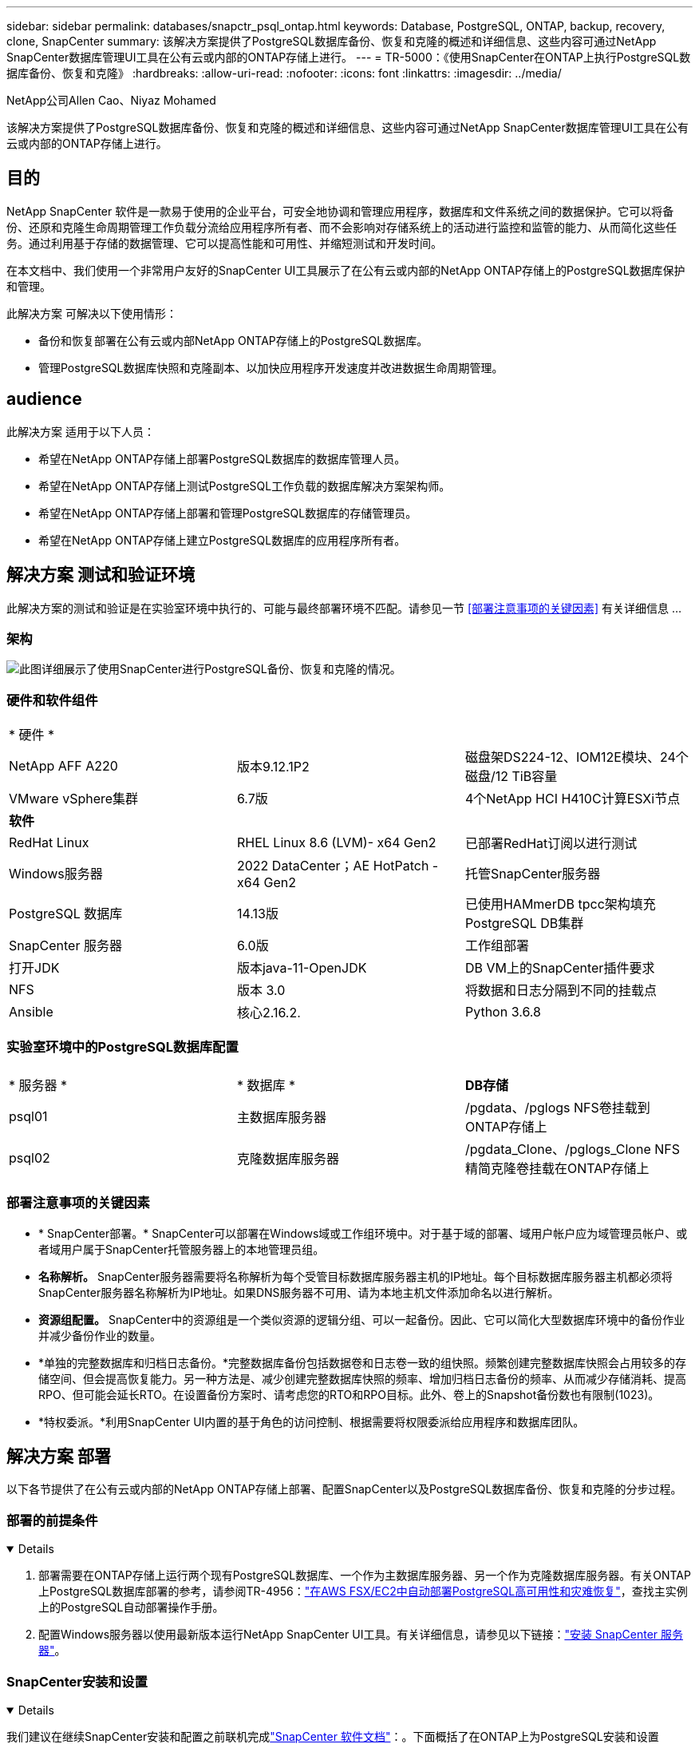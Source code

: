 ---
sidebar: sidebar 
permalink: databases/snapctr_psql_ontap.html 
keywords: Database, PostgreSQL, ONTAP, backup, recovery, clone, SnapCenter 
summary: 该解决方案提供了PostgreSQL数据库备份、恢复和克隆的概述和详细信息、这些内容可通过NetApp SnapCenter数据库管理UI工具在公有云或内部的ONTAP存储上进行。 
---
= TR-5000：《使用SnapCenter在ONTAP上执行PostgreSQL数据库备份、恢复和克隆》
:hardbreaks:
:allow-uri-read: 
:nofooter: 
:icons: font
:linkattrs: 
:imagesdir: ../media/


NetApp公司Allen Cao、Niyaz Mohamed

[role="lead"]
该解决方案提供了PostgreSQL数据库备份、恢复和克隆的概述和详细信息、这些内容可通过NetApp SnapCenter数据库管理UI工具在公有云或内部的ONTAP存储上进行。



== 目的

NetApp SnapCenter 软件是一款易于使用的企业平台，可安全地协调和管理应用程序，数据库和文件系统之间的数据保护。它可以将备份、还原和克隆生命周期管理工作负载分流给应用程序所有者、而不会影响对存储系统上的活动进行监控和监管的能力、从而简化这些任务。通过利用基于存储的数据管理、它可以提高性能和可用性、并缩短测试和开发时间。

在本文档中、我们使用一个非常用户友好的SnapCenter UI工具展示了在公有云或内部的NetApp ONTAP存储上的PostgreSQL数据库保护和管理。

此解决方案 可解决以下使用情形：

* 备份和恢复部署在公有云或内部NetApp ONTAP存储上的PostgreSQL数据库。
* 管理PostgreSQL数据库快照和克隆副本、以加快应用程序开发速度并改进数据生命周期管理。




== audience

此解决方案 适用于以下人员：

* 希望在NetApp ONTAP存储上部署PostgreSQL数据库的数据库管理人员。
* 希望在NetApp ONTAP存储上测试PostgreSQL工作负载的数据库解决方案架构师。
* 希望在NetApp ONTAP存储上部署和管理PostgreSQL数据库的存储管理员。
* 希望在NetApp ONTAP存储上建立PostgreSQL数据库的应用程序所有者。




== 解决方案 测试和验证环境

此解决方案的测试和验证是在实验室环境中执行的、可能与最终部署环境不匹配。请参见一节 <<部署注意事项的关键因素>> 有关详细信息 ...



=== 架构

image:snapctr_psql_brc_architecture.png["此图详细展示了使用SnapCenter进行PostgreSQL备份、恢复和克隆的情况。"]



=== 硬件和软件组件

[cols="33%, 33%, 33%"]
|===


3+| * 硬件 * 


| NetApp AFF A220 | 版本9.12.1P2 | 磁盘架DS224-12、IOM12E模块、24个磁盘/12 TiB容量 


| VMware vSphere集群 | 6.7版 | 4个NetApp HCI H410C计算ESXi节点 


3+| *软件* 


| RedHat Linux | RHEL Linux 8.6 (LVM)- x64 Gen2 | 已部署RedHat订阅以进行测试 


| Windows服务器 | 2022 DataCenter；AE HotPatch - x64 Gen2 | 托管SnapCenter服务器 


| PostgreSQL 数据库 | 14.13版 | 已使用HAMmerDB tpcc架构填充PostgreSQL DB集群 


| SnapCenter 服务器 | 6.0版 | 工作组部署 


| 打开JDK | 版本java-11-OpenJDK | DB VM上的SnapCenter插件要求 


| NFS | 版本 3.0 | 将数据和日志分隔到不同的挂载点 


| Ansible | 核心2.16.2. | Python 3.6.8 
|===


=== 实验室环境中的PostgreSQL数据库配置

[cols="33%, 33%, 33%"]
|===


3+|  


| * 服务器 * | * 数据库 * | *DB存储* 


| psql01 | 主数据库服务器 | /pgdata、/pglogs NFS卷挂载到ONTAP存储上 


| psql02 | 克隆数据库服务器 | /pgdata_Clone、/pglogs_Clone NFS精简克隆卷挂载在ONTAP存储上 
|===


=== 部署注意事项的关键因素

* * SnapCenter部署。* SnapCenter可以部署在Windows域或工作组环境中。对于基于域的部署、域用户帐户应为域管理员帐户、或者域用户属于SnapCenter托管服务器上的本地管理员组。
* *名称解析。* SnapCenter服务器需要将名称解析为每个受管目标数据库服务器主机的IP地址。每个目标数据库服务器主机都必须将SnapCenter服务器名称解析为IP地址。如果DNS服务器不可用、请为本地主机文件添加命名以进行解析。
* *资源组配置。* SnapCenter中的资源组是一个类似资源的逻辑分组、可以一起备份。因此、它可以简化大型数据库环境中的备份作业并减少备份作业的数量。
* *单独的完整数据库和归档日志备份。*完整数据库备份包括数据卷和日志卷一致的组快照。频繁创建完整数据库快照会占用较多的存储空间、但会提高恢复能力。另一种方法是、减少创建完整数据库快照的频率、增加归档日志备份的频率、从而减少存储消耗、提高RPO、但可能会延长RTO。在设置备份方案时、请考虑您的RTO和RPO目标。此外、卷上的Snapshot备份数也有限制(1023)。
* *特权委派。*利用SnapCenter UI内置的基于角色的访问控制、根据需要将权限委派给应用程序和数据库团队。




== 解决方案 部署

以下各节提供了在公有云或内部的NetApp ONTAP存储上部署、配置SnapCenter以及PostgreSQL数据库备份、恢复和克隆的分步过程。



=== 部署的前提条件

[%collapsible%open]
====
. 部署需要在ONTAP存储上运行两个现有PostgreSQL数据库、一个作为主数据库服务器、另一个作为克隆数据库服务器。有关ONTAP上PostgreSQL数据库部署的参考，请参阅TR-4956：link:aws_postgres_fsx_ec2_hadr.html["在AWS FSX/EC2中自动部署PostgreSQL高可用性和灾难恢复"^]，查找主实例上的PostgreSQL自动部署操作手册。
. 配置Windows服务器以使用最新版本运行NetApp SnapCenter UI工具。有关详细信息，请参见以下链接：link:https://docs.netapp.com/us-en/snapcenter/install/task_install_the_snapcenter_server_using_the_install_wizard.html["安装 SnapCenter 服务器"^]。


====


=== SnapCenter安装和设置

[%collapsible%open]
====
我们建议在继续SnapCenter安装和配置之前联机完成link:https://docs.netapp.com/us-en/snapcenter/index.html["SnapCenter 软件文档"^]：。下面概括了在ONTAP上为PostgreSQL安装和设置SnapCenter软件的步骤。

. 从SnapCenter Windows服务器中，从下载并安装最新的Java JDKlink:https://www.java.com/en/["获取适用于桌面应用程序的Java"^]。关闭Windows防火墙。
. 从SnapCenter Windows服务器下载并安装或更新SnapCenter 6.0 Windows前提条件：powerPowerShell - powershell-7.4.3-win-x64.msi和.Net hosting package - DOotnet-hosting-8.0.6-win。
. 从SnapCenter Windows服务器上，从NetApp支持站点下载并安装最新版本(目前为6.0)的SnapCenter安装可执行文件：link:https://mysupport.netapp.com/site/["NetApp |支持"^]。
. 从数据库数据库数据库VM中、为管理员用户及其sudo Privileges启用无密码ssh身份验证 `admin`。
. 从数据库数据库数据库VM中、停止并禁用Linux防火墙守护进程。安装Java-11-OpenJDK。
. 从SnapCenter Windows服务器启动浏览器、通过端口8146使用Windows本地管理员用户或域用户凭据登录到SnapCenter。
+
image:snapctr_ora_azure_anf_setup_01.png["此图提供了SnapCenter服务器的登录屏幕"]

. 请查看 `Get Started` 在线菜单。
+
image:snapctr_ora_azure_anf_setup_02.png["此图提供SnapCenter服务器的联机菜单"]

. 在中 `Settings-Global Settings`，检查 `Hypervisor Settings` 然后单击更新。
+
image:snapctr_ora_azure_anf_setup_03.png["此图提供了SnapCenter服务器的虚拟机管理程序设置"]

. 根据需要进行调整 `Session Timeout` 将SnapCenter UI设置为所需间隔。
+
image:snapctr_ora_azure_anf_setup_04.png["此图提供SnapCenter服务器的会话超时"]

. 根据需要向SnapCenter添加其他用户。
+
image:snapctr_ora_azure_anf_setup_06.png["此图提供SnapCenter服务器的设置-用户和访问权限"]

. 。 `Roles` 选项卡列出了可分配给不同SnapCenter用户的内置角色。具有所需权限的管理员用户也可以创建自定义角色。
+
image:snapctr_ora_azure_anf_setup_07.png["此图提供了SnapCenter服务器的角色"]

. 在中 `Settings-Credential`，为SnapCenter管理目标创建凭据。在本演示用例中、他们是Linux用户管理员(用于登录到数据库服务器VM)和postgres凭据(用于访问PostgreSQL)。
+
image:snapctr_psql_setup_host_01.png["此图提供SnapCenter服务器的凭据"]

+

NOTE: 在创建凭据之前、请重置PostgreSQL用户postgres密码。

. 在选项卡中 `Storage Systems`、使用ONTAP集群管理员凭据添加 `ONTAP cluster`。对于Azure NetApp Files、您需要为容量池访问创建一个特定凭据。
+
image:snapctr_psql_setup_ontap_01.png["此图提供了适用于SnapCenter服务器的Azure NetApp Files"] image:snapctr_psql_setup_ontap_02.png["此图提供了适用于SnapCenter服务器的Azure NetApp Files"]

. 在选项卡中 `Hosts`、添加PostgreSQL数据库VM、此操作将在Linux上安装适用于PostgreSQL的SnapCenter插件。
+
image:snapctr_psql_setup_host_02.png["此映像提供了SnapCenter服务器的主机"] image:snapctr_psql_setup_host_03.png["此映像提供了SnapCenter服务器的主机"] image:snapctr_psql_setup_host_05.png["此映像提供了SnapCenter服务器的主机"]

. 在数据库服务器VM上安装主机插件后、主机上的数据库将自动发现并显示在选项卡中 `Resources`。
+
image:snapctr_psql_bkup_01.png["此图提供了SnapCenter服务器的设置策略"]



====


=== 数据库备份

[%collapsible%open]
====
自动发现的初始PostgreSQL集群在其集群名称旁边显示一个红色锁定。必须使用上一节中在SnapCenter设置期间创建的PostgreSQL数据库凭据解除锁定。然后、您需要创建并应用备份策略来保护数据库。最后、手动或由计划程序执行备份以创建快照备份。下一节将演示分步过程。

* 解除PostgreSQL集群锁定。
+
.. 导航到 `Resources`选项卡、其中列出了在数据库VM上安装SnapCenter插件后发现的PostgreSQL集群。最初，它被锁定，数据库群集的 `Overall Status`显示为 `Not protected`。
+
image:snapctr_psql_bkup_01.png["此映像提供SnapCenter服务器的数据库备份"]

.. 单击集群名称、然后单击 `Configure Credentials`以打开凭据配置页面。
+
image:snapctr_psql_bkup_02.png["此映像提供SnapCenter服务器的数据库备份"]

.. 选择 `postgres`上次SnapCenter设置期间创建的凭据。
+
image:snapctr_psql_bkup_03.png["此映像提供SnapCenter服务器的数据库备份"]

.. 应用凭据后、集群将被解除锁定。
+
image:snapctr_psql_bkup_04.png["此映像提供SnapCenter服务器的数据库备份"]



* 创建PostgreSQL备份策略。
+
.. 导航到 `Setting`- `Polices`、然后单击 `New`以创建备份策略。
+
image:snapctr_psql_bkup_06.png["此映像提供SnapCenter服务器的数据库备份"]

.. 为备份策略命名。
+
image:snapctr_psql_bkup_07.png["此映像提供SnapCenter服务器的数据库备份"]

.. 选择存储类型。对于大多数情况、默认备份设置应该可以正常使用。
+
image:snapctr_psql_bkup_08.png["此映像提供SnapCenter服务器的数据库备份"]

.. 定义备份频率和快照保留。
+
image:snapctr_psql_bkup_09.png["此映像提供SnapCenter服务器的数据库备份"]

.. 用于在数据库卷复制到二级位置时选择二级复制的选项。
+
image:snapctr_psql_bkup_10.png["此映像提供SnapCenter服务器的数据库备份"]

.. 查看摘要并 `Finish`创建备份策略。
+
image:snapctr_psql_bkup_11.png["此映像提供SnapCenter服务器的数据库备份"] image:snapctr_psql_bkup_12.png["此映像提供SnapCenter服务器的数据库备份"]



* 应用备份策略以保护PostgreSQL数据库。
+
.. 导航回 `Resource`选项卡、单击集群名称以启动PostgreSQL集群保护工作流。
+
image:snapctr_psql_bkup_05.png["此映像提供SnapCenter服务器的数据库备份"]

.. 接受默认值。 `Application Settings`此页面上的许多选项不适用于自动发现的目标。
+
image:snapctr_psql_bkup_13.png["此映像提供SnapCenter服务器的数据库备份"]

.. 应用刚刚创建的备份策略。根据需要添加备份计划。
+
image:snapctr_psql_bkup_14.png["此映像提供SnapCenter服务器的数据库备份"]

.. 如果需要备份通知、请提供电子邮件设置。
+
image:snapctr_psql_bkup_15.png["此映像提供SnapCenter服务器的数据库备份"]

.. 查看摘要并 `Finish`实施备份策略。现在、PostgreSQL集群已受到保护。
+
image:snapctr_psql_bkup_16.png["此映像提供SnapCenter服务器的数据库备份"]

.. 根据备份计划执行备份、或者从集群备份拓扑执行备份、单击 `Backup Now`可触发手动按需备份。
+
image:snapctr_psql_bkup_17_1.png["此映像提供SnapCenter服务器的数据库备份"] image:snapctr_psql_bkup_17.png["此映像提供SnapCenter服务器的数据库备份"]

.. 从选项卡监控备份作业 `Monitor`。备份大型数据库通常需要几分钟时间、在我们的测试案例中、备份接近1 TB的数据库卷大约需要4分钟。
+
image:snapctr_psql_bkup_19.png["此映像提供SnapCenter服务器的数据库备份"]





====


=== 数据库恢复

[%collapsible%open]
====
在此数据库恢复演示中、我们将展示PostgreSQL数据库集群的时间点恢复。首先、使用SnapCenter为ONTAP存储上的数据库卷创建快照备份。然后、登录到数据库、创建一个测试表、记下时间戳并删除测试表。现在、启动从备份到创建测试表时的时间戳的恢复、以恢复丢弃的表。下面捕获了使用SnapCenter UI验证PostgreSQL数据库时间点恢复的工作流和验证的详细信息。

. 以用户身份登录到PostgreSQL `postgres`。创建一个测试表、然后将其丢弃。
+
....
postgres=# \dt
Did not find any relations.


postgres=# create table test (id integer, dt timestamp, event varchar(100));
CREATE TABLE
postgres=# \dt
        List of relations
 Schema | Name | Type  |  Owner
--------+------+-------+----------
 public | test | table | postgres
(1 row)

postgres=# insert into test values (1, now(), 'test PostgreSQL point in time recovery with SnapCenter');
INSERT 0 1

postgres=# select * from test;
 id |             dt             |                         event
----+----------------------------+--------------------------------------------------------
  1 | 2024-10-08 17:55:41.657728 | test PostgreSQL point in time recovery with SnapCenter
(1 row)

postgres=# drop table test;
DROP TABLE
postgres=# \dt
Did not find any relations.

postgres=# select current_time;
    current_time
--------------------
 17:59:20.984144+00

....
. 在选项卡中 `Resources`、打开数据库备份页面。选择要还原的快照备份。然后、单击 `Restore`按钮以启动数据库恢复工作流。执行时间点恢复时、请记下备份的时间戳。
+
image:snapctr_psql_restore_01.png["此映像提供SnapCenter服务器的数据库还原"]

. 选择。 `Restore scope`目前、只有完整的资源可供选择。
+
image:snapctr_psql_restore_02.png["此映像提供SnapCenter服务器的数据库还原"]

. 对于 `Recovery Scope`，选择 `Recover to point in time`并输入将恢复前滚到的时间戳。
+
image:snapctr_psql_restore_03.png["此映像提供SnapCenter服务器的数据库还原"]

.  `PreOps`允许在执行还原/恢复操作之前对数据库执行脚本、或者将其留为黑色。
+
image:snapctr_psql_restore_04.png["此映像提供SnapCenter服务器的数据库还原"]

.  `PostOps`允许在还原/恢复操作后对数据库执行脚本、或者将其留为黑色。
+
image:snapctr_psql_restore_05.png["此映像提供SnapCenter服务器的数据库还原"]

. 如果需要、可通过电子邮件发送通知。
+
image:snapctr_psql_restore_06.png["此映像提供SnapCenter服务器的数据库还原"]

. 查看作业摘要并 `Finish`启动还原作业。
+
image:snapctr_psql_restore_07.png["此映像提供SnapCenter服务器的数据库还原"]

. 单击正在运行的作业以打开 `Job Details` 窗口。也可以从打开和查看作业状态 `Monitor` 选项卡。
+
image:snapctr_psql_restore_08.png["此映像提供SnapCenter服务器的数据库还原"]

. 以用户身份登录到PostgreSQL `postgres`、并验证测试表是否已恢复。
+
....

[postgres@psql01 ~]$ psql
psql (14.13)
Type "help" for help.

postgres=# \dt
        List of relations
 Schema | Name | Type  |  Owner
--------+------+-------+----------
 public | test | table | postgres
(1 row)

postgres=# select * from test;
 id |             dt             |                         event
----+----------------------------+--------------------------------------------------------
  1 | 2024-10-08 17:55:41.657728 | test PostgreSQL point in time recovery with SnapCenter
(1 row)

postgres=# select now();
              now
-------------------------------
 2024-10-08 18:22:33.767208+00
(1 row)


....


====


=== 数据库克隆

[%collapsible%open]
====
通过SnapCenter进行的PostgreSQL数据库集群克隆会从源数据库数据卷的快照备份创建一个新的精简克隆卷。更重要的是、与其他方法相比、创建生产数据库的克隆副本以支持开发或测试的速度较快(只需几分钟)且效率较高。因此、它可以显著降低存储成本、并改进数据库应用程序生命周期管理。下一节介绍了使用SnapCenter UI的PostgreSQL数据库克隆的工作流。

. 以验证克隆过程。再次在测试表中插入一行。然后运行备份以捕获测试数据。
+
....
postgres=# insert into test values (2, now(), 'test PostgreSQL clone to a different DB server host');
INSERT 0 1
postgres=# select * from test;
 id |             dt             |                        event
----+----------------------------+-----------------------------------------------------
  2 | 2024-10-11 20:15:04.252868 | test PostgreSQL clone to a different DB server host
(1 row)

....
. 在选项卡中 `Resources`、打开数据库集群备份页面。选择包含测试数据的数据库备份的快照。然后、单击 `clone`按钮以启动数据库克隆工作流。
+
image:snapctr_psql_clone_01.png["此映像为SnapCenter服务器提供了数据库克隆"]

. 选择源数据库服务器以外的其他数据库服务器主机。选择目标主机上未使用的TCP端口543x.
+
image:snapctr_psql_clone_02.png["此映像为SnapCenter服务器提供了数据库克隆"]

. 输入要在克隆操作前后执行的任何脚本。
+
image:snapctr_psql_clone_03.png["此映像为SnapCenter服务器提供了数据库克隆"]

. 如果需要、可通过电子邮件发送通知。
+
image:snapctr_psql_clone_04.png["此映像为SnapCenter服务器提供了数据库克隆"]

. 查看摘要并 `Finish`启动克隆过程。
+
image:snapctr_psql_clone_05.png["此映像为SnapCenter服务器提供了数据库克隆"]

. 单击正在运行的作业以打开 `Job Details` 窗口。也可以从打开和查看作业状态 `Monitor` 选项卡。
+
image:snapctr_psql_clone_06.png["此映像提供SnapCenter服务器的数据库还原"]

. 克隆的数据库会立即注册到SnapCenter中。
+
image:snapctr_psql_clone_07.png["此映像提供SnapCenter服务器的数据库还原"]

. 在目标数据库服务器主机上验证克隆的数据库集群。
+
....

[postgres@psql01 ~]$ psql -d postgres -h 10.61.186.7 -U postgres -p 5433
Password for user postgres:
psql (14.13)
Type "help" for help.

postgres=# select * from test;
 id |             dt             |                        event
----+----------------------------+-----------------------------------------------------
  2 | 2024-10-11 20:15:04.252868 | test PostgreSQL clone to a different DB server host
(1 row)

postgres=# select pg_read_file('/etc/hostname') as hostname;
 hostname
----------
 psql02  +

(1 row)


....


====


== 从何处查找追加信息

要了解有关本文档中所述信息的更多信息，请查看以下文档和 / 或网站：

* SnapCenter 软件文档
+
link:https://docs.netapp.com/us-en/snapcenter/index.html["https://docs.netapp.com/us-en/snapcenter/index.html"^]

* TR-4956：在AWS FSX/EC2中自动部署PostgreSQL高可用性和灾难恢复
+
link:https://docs.netapp.com/us-en/netapp-solutions/databases/aws_postgres_fsx_ec2_hadr.html["TR-4956：在AWS FSX/EC2中自动部署PostgreSQL高可用性和灾难恢复"^]



